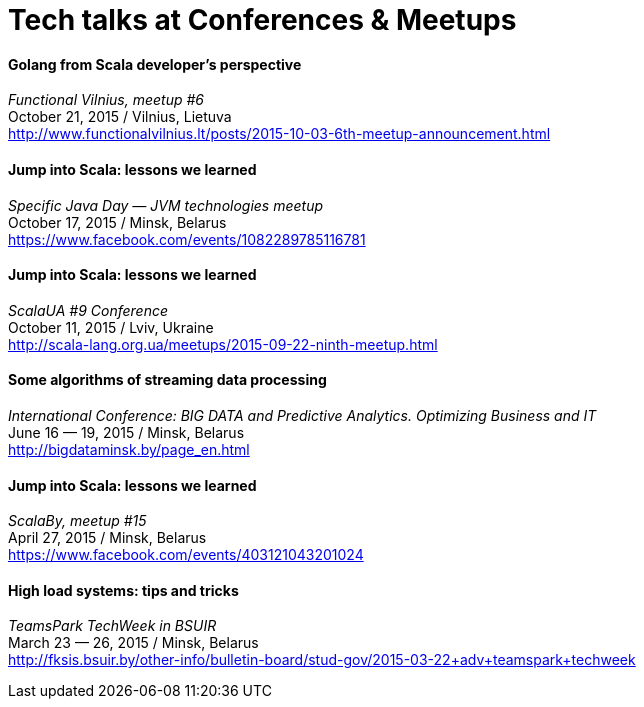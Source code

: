 = Tech talks at Conferences & Meetups

Golang from Scala developer’s perspective
^^^^^^^^^^^^^^^^^^^^^^^^^^^^^^^^^^^^^^^^^^
_Functional Vilnius, meetup #6_ +
October 21, 2015 / Vilnius, Lietuva +
http://www.functionalvilnius.lt/posts/2015-10-03-6th-meetup-announcement.html

Jump into Scala: lessons we learned
^^^^^^^^^^^^^^^^^^^^^^^^^^^^^^^^^^^
_Specific Java Day — JVM technologies meetup_ +
October 17, 2015 / Minsk, Belarus +
https://www.facebook.com/events/1082289785116781

Jump into Scala: lessons we learned
^^^^^^^^^^^^^^^^^^^^^^^^^^^^^^^^^^^
_ScalaUA #9 Conference_ +
October 11, 2015 / Lviv, Ukraine +
http://scala-lang.org.ua/meetups/2015-09-22-ninth-meetup.html

Some algorithms of streaming data processing
^^^^^^^^^^^^^^^^^^^^^^^^^^^^^^^^^^^^^^^^^^^^
_International Conference: BIG DATA and Predictive Analytics. Optimizing Business and IT_ +
June 16 — 19, 2015 / Minsk, Belarus +
http://bigdataminsk.by/page_en.html

Jump into Scala: lessons we learned
^^^^^^^^^^^^^^^^^^^^^^^^^^^^^^^^^^^
_ScalaBy, meetup #15_ +
April 27, 2015 / Minsk, Belarus +
https://www.facebook.com/events/403121043201024

High load systems: tips and tricks
^^^^^^^^^^^^^^^^^^^^^^^^^^^^^^^^^^
_TeamsPark TechWeek in BSUIR_ +
March 23 — 26, 2015 / Minsk, Belarus +
http://fksis.bsuir.by/other-info/bulletin-board/stud-gov/2015-03-22+adv+teamspark+techweek



:hp-tags: Public Speaking, Talks, Conference, Meetup